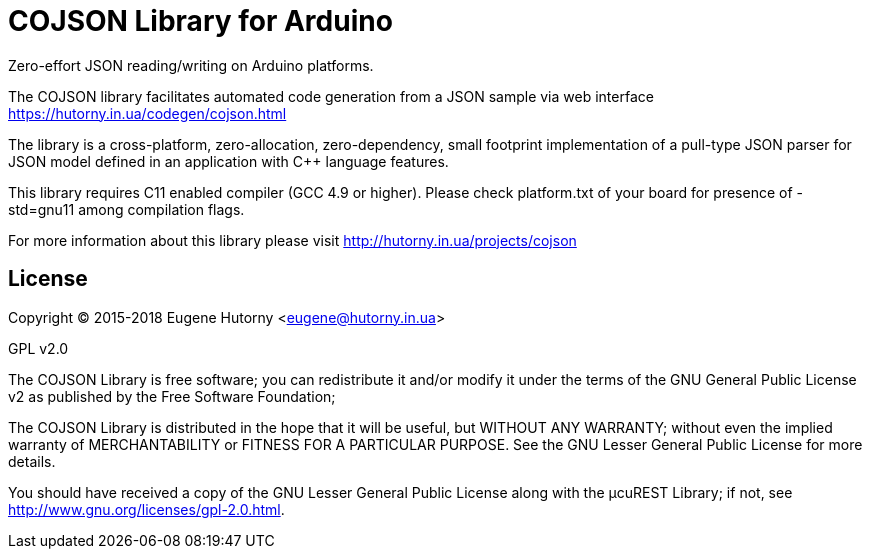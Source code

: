 = COJSON Library for Arduino =

Zero-effort JSON reading/writing on Arduino platforms.

The COJSON library facilitates automated code generation from a JSON sample via
web interface https://hutorny.in.ua/codegen/cojson.html

The library is a cross-platform, zero-allocation, zero-dependency, 
small footprint implementation of a pull-type JSON parser for JSON model 
defined in an application with C++ language features.

This library requires C++11 enabled compiler (GCC 4.9 or higher). 
Please check platform.txt of your board for presence of -std=gnu++11 
among compilation flags.

For more information about this library please visit
http://hutorny.in.ua/projects/cojson

== License ==

Copyright (C) 2015-2018 Eugene Hutorny <eugene@hutorny.in.ua>

GPL v2.0

The COJSON Library is free software; you can redistribute it and/or
modify it under the terms of the GNU General Public License v2
as published by the Free Software Foundation;

The COJSON Library is distributed in the hope that it will be useful,
but WITHOUT ANY WARRANTY; without even the implied warranty of
MERCHANTABILITY or FITNESS FOR A PARTICULAR PURPOSE.
See the GNU Lesser General Public License for more details.

You should have received a copy of the GNU Lesser General Public License
along with the µcuREST Library; if not, see
<http://www.gnu.org/licenses/gpl-2.0.html>.
